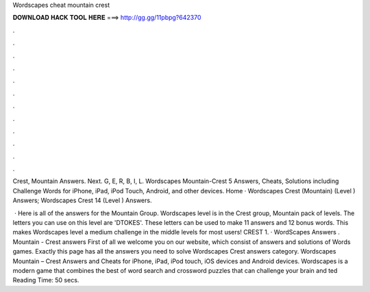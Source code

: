 Wordscapes cheat mountain crest



𝐃𝐎𝐖𝐍𝐋𝐎𝐀𝐃 𝐇𝐀𝐂𝐊 𝐓𝐎𝐎𝐋 𝐇𝐄𝐑𝐄 ===> http://gg.gg/11pbpg?642370



.



.



.



.



.



.



.



.



.



.



.



.

Crest, Mountain Answers. Next. G, E, R, B, I, L. Wordscapes Mountain-Crest 5 Answers, Cheats, Solutions including Challenge Words for iPhone, iPad, iPod Touch, Android, and other devices. Home · Wordscapes Crest (Mountain) (Level ) Answers; Wordscapes Crest 14 (Level ) Answers.

 · Here is all of the answers for the Mountain Group. Wordscapes level is in the Crest group, Mountain pack of levels. The letters you can use on this level are 'DTOKES'. These letters can be used to make 11 answers and 12 bonus words. This makes Wordscapes level a medium challenge in the middle levels for most users! CREST 1. · WordScapes Answers . Mountain - Crest answers First of all we welcome you on our website, which consist of answers and solutions of Words games. Exactly this page has all the answers you need to solve Wordscapes Crest answers category. Wordscapes Mountain – Crest Answers and Cheats for iPhone, iPad, iPod touch, iOS devices and Android devices. Wordscapes is a modern game that combines the best of word search and crossword puzzles that can challenge your brain and ted Reading Time: 50 secs.
